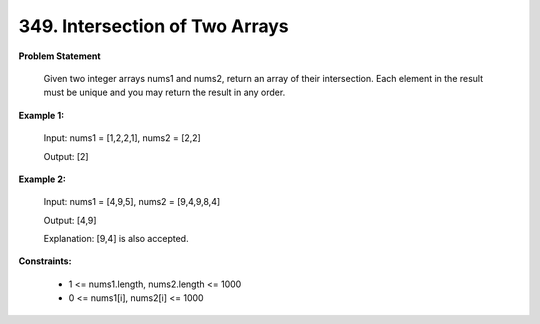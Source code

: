 =============================
349. Intersection of Two Arrays
=============================

**Problem Statement**

    Given two integer arrays nums1 and nums2, return an array of their intersection. Each element in the result must be unique and you may return the result in any order.

**Example 1:**

    Input: nums1 = [1,2,2,1], nums2 = [2,2]

    Output: [2]


**Example 2:**

    Input: nums1 = [4,9,5], nums2 = [9,4,9,8,4]

    Output: [4,9]

    Explanation: [9,4] is also accepted.

**Constraints:**

    * 1 <= nums1.length, nums2.length <= 1000
    * 0 <= nums1[i], nums2[i] <= 1000
